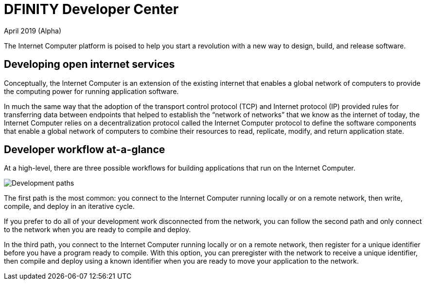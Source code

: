 :title:  Canister SDK - Developer Tools
= DFINITY Developer Center
April 2019 (Alpha)
:proglang: Motoko
:platform: Internet Computer platform
:IC: Internet Computer
:ext: .mo
:company-id: DFINITY
:page-layout: home
ifdef::env-github,env-browser[:outfilesuffix:.adoc]

The {platform} is poised to help you start a revolution with a new way to design, build, and release software.

== Developing open internet services

Conceptually, the Internet Computer is an extension of the existing internet that enables a global network of computers to provide the computing power for running application software.

In much the same way that the adoption of the transport control protocol (TCP) and Internet protocol (IP) provided rules for transferring data between endpoints that helped to establish the “network of networks” that we know as the internet of today, the {IC} relies on a decentralization protocol called the {IC} protocol to define the software components that enable a global network of computers to combine their resources to read, replicate, modify, and return application state.

== Developer workflow at-a-glance

At a high-level, there are three possible workflows for building applications that run on the {IC}.

image:three-path-workflow.svg[Development paths]

The first path is the most common: you connect to the Internet Computer running locally or on a remote network, then write, compile, and deploy in an iterative cycle. 

If you prefer to do all of your development work disconnected from the network, you can follow the second path and only connect to the network when you are ready to compile and deploy.

In the third path, you connect to the Internet Computer running locally or on a remote network, then register for a unique identifier before you have a program ready to compile. 
With this option, you can preregister with the network to receive a unique identifier, then compile and deploy using a known identifier when you are ready to move your application to the network.